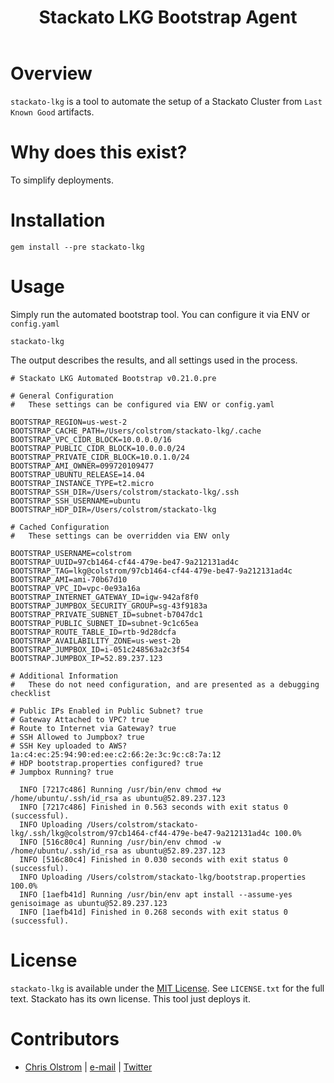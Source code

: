 #+TITLE: Stackato LKG Bootstrap Agent
#+LATEX: \pagebreak

* Overview

=stackato-lkg= is a tool to automate the setup of a Stackato Cluster from =Last
Known Good= artifacts.

* Why does this exist?

To simplify deployments.

* Installation

#+BEGIN_SRC shell
  gem install --pre stackato-lkg
#+END_SRC

* Usage

Simply run the automated bootstrap tool. You can configure it via ENV or =config.yaml=

#+BEGIN_SRC shell
  stackato-lkg
#+END_SRC

The output describes the results, and all settings used in the process.

#+BEGIN_EXAMPLE
  # Stackato LKG Automated Bootstrap v0.21.0.pre

  # General Configuration
  #   These settings can be configured via ENV or config.yaml

  BOOTSTRAP_REGION=us-west-2
  BOOTSTRAP_CACHE_PATH=/Users/colstrom/stackato-lkg/.cache
  BOOTSTRAP_VPC_CIDR_BLOCK=10.0.0.0/16
  BOOTSTRAP_PUBLIC_CIDR_BLOCK=10.0.0.0/24
  BOOTSTRAP_PRIVATE_CIDR_BLOCK=10.0.1.0/24
  BOOTSTRAP_AMI_OWNER=099720109477
  BOOTSTRAP_UBUNTU_RELEASE=14.04
  BOOTSTRAP_INSTANCE_TYPE=t2.micro
  BOOTSTRAP_SSH_DIR=/Users/colstrom/stackato-lkg/.ssh
  BOOTSTRAP_SSH_USERNAME=ubuntu
  BOOTSTRAP_HDP_DIR=/Users/colstrom/stackato-lkg

  # Cached Configuration
  #   These settings can be overridden via ENV only

  BOOTSTRAP_USERNAME=colstrom
  BOOTSTRAP_UUID=97cb1464-cf44-479e-be47-9a212131ad4c
  BOOTSTRAP_TAG=lkg@colstrom/97cb1464-cf44-479e-be47-9a212131ad4c
  BOOTSTRAP_AMI=ami-70b67d10
  BOOTSTRAP_VPC_ID=vpc-0e93a16a
  BOOTSTRAP_INTERNET_GATEWAY_ID=igw-942af8f0
  BOOTSTRAP_JUMPBOX_SECURITY_GROUP=sg-43f9183a
  BOOTSTRAP_PRIVATE_SUBNET_ID=subnet-b7047dc1
  BOOTSTRAP_PUBLIC_SUBNET_ID=subnet-9c1c65ea
  BOOTSTRAP_ROUTE_TABLE_ID=rtb-9d28dcfa
  BOOTSTRAP_AVAILABILITY_ZONE=us-west-2b
  BOOTSTRAP_JUMPBOX_ID=i-051c248563a2c3f54
  BOOTSTRAP.JUMPBOX_IP=52.89.237.123

  # Additional Information
  #   These do not need configuration, and are presented as a debugging checklist

  # Public IPs Enabled in Public Subnet? true
  # Gateway Attached to VPC? true
  # Route to Internet via Gateway? true
  # SSH Allowed to Jumpbox? true
  # SSH Key uploaded to AWS? 1a:c4:ec:25:94:90:ed:ee:c2:66:2e:3c:9c:c8:7a:12
  # HDP bootstrap.properties configured? true
  # Jumpbox Running? true

    INFO [7217c486] Running /usr/bin/env chmod +w /home/ubuntu/.ssh/id_rsa as ubuntu@52.89.237.123
    INFO [7217c486] Finished in 0.563 seconds with exit status 0 (successful).
    INFO Uploading /Users/colstrom/stackato-lkg/.ssh/lkg@colstrom/97cb1464-cf44-479e-be47-9a212131ad4c 100.0%
    INFO [516c80c4] Running /usr/bin/env chmod -w /home/ubuntu/.ssh/id_rsa as ubuntu@52.89.237.123
    INFO [516c80c4] Finished in 0.030 seconds with exit status 0 (successful).
    INFO Uploading /Users/colstrom/stackato-lkg/bootstrap.properties 100.0%
    INFO [1aefb41d] Running /usr/bin/env apt install --assume-yes genisoimage as ubuntu@52.89.237.123
    INFO [1aefb41d] Finished in 0.268 seconds with exit status 0 (successful).
#+END_EXAMPLE

* License

  =stackato-lkg= is available under the [[https://tldrlegal.com/license/mit-license][MIT License]]. See ~LICENSE.txt~ for the
  full text. Stackato has its own license. This tool just deploys it.

* Contributors

  - [[https://colstrom.github.io/][Chris Olstrom]] | [[mailto:chris@olstrom.com][e-mail]] | [[https://twitter.com/ChrisOlstrom][Twitter]]
